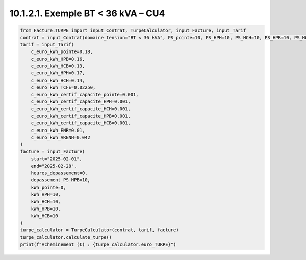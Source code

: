 10.1.2.1. Exemple BT < 36 kVA – CU4
--------------------------------------------

.. code-block:: python

   from Facture.TURPE import input_Contrat, TurpeCalculator, input_Facture, input_Tarif
   contrat = input_Contrat(domaine_tension="BT < 36 kVA", PS_pointe=10, PS_HPH=10, PS_HCH=10, PS_HPB=10, PS_HCB=10, version_utilisation="CU4", pourcentage_ENR=0)
   tarif = input_Tarif(
       c_euro_kWh_pointe=0.18,
       c_euro_kWh_HPB=0.16,
       c_euro_kWh_HCB=0.13,
       c_euro_kWh_HPH=0.17,
       c_euro_kWh_HCH=0.14,
       c_euro_kWh_TCFE=0.02250,
       c_euro_kWh_certif_capacite_pointe=0.001,
       c_euro_kWh_certif_capacite_HPH=0.001,
       c_euro_kWh_certif_capacite_HCH=0.001,
       c_euro_kWh_certif_capacite_HPB=0.001,
       c_euro_kWh_certif_capacite_HCB=0.001,
       c_euro_kWh_ENR=0.01,
       c_euro_kWh_ARENH=0.042
   )
   facture = input_Facture(
       start="2025-02-01",
       end="2025-02-28",
       heures_depassement=0,
       depassement_PS_HPB=10,
       kWh_pointe=0,
       kWh_HPH=10,
       kWh_HCH=10,
       kWh_HPB=10,
       kWh_HCB=10
   )
   turpe_calculator = TurpeCalculator(contrat, tarif, facture)
   turpe_calculator.calculate_turpe()
   print(f"Acheminement (€) : {turpe_calculator.euro_TURPE}")

